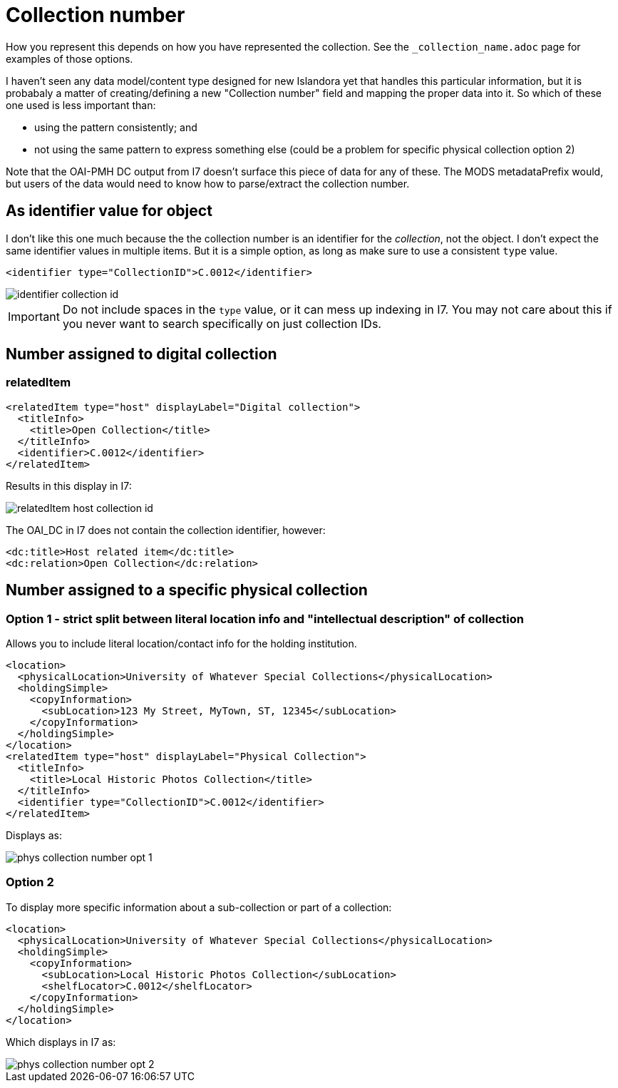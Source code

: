 :toc:
:toc-placement!:
:toclevels: 4

ifdef::env-github[]
:tip-caption: :bulb:
:note-caption: :information_source:
:important-caption: :heavy_exclamation_mark:
:caution-caption: :fire:
:warning-caption: :warning:
endif::[]

:imagesdir: https://raw.githubusercontent.com/lyrasis/islandora-metadata/main/images

= Collection number

How you represent this depends on how you have represented the collection. See the `_collection_name.adoc` page for examples of those options.

I haven't seen any data model/content type designed for new Islandora yet that handles this particular information, but it is probabaly a matter of creating/defining a new "Collection number" field and mapping the proper data into it. So which of these one used is less important than:

- using the pattern consistently; and
- not using the same pattern to express something else (could be a problem for specific physical collection option 2)

Note that the OAI-PMH DC output from I7 doesn't surface this piece of data for any of these. The MODS metadataPrefix would, but users of the data would need to know how to parse/extract the collection number. 

== As identifier value for object

I don't like this one much because the the collection number is an identifier for the _collection_, not the object. I don't expect the same identifier values in multiple items. But it is a simple option, as long as make sure to use a consistent `type` value.

[source,xml]
----
<identifier type="CollectionID">C.0012</identifier>
----

image::identifier_collection_id.png[]

IMPORTANT: Do not include spaces in the `type` value, or it can mess up indexing in I7. You may not care about this if you never want to search specifically on just collection IDs.

== Number assigned to digital collection
=== relatedItem

[source,xml]
----
<relatedItem type="host" displayLabel="Digital collection">
  <titleInfo>
    <title>Open Collection</title>
  </titleInfo>
  <identifier>C.0012</identifier>
</relatedItem>
----

Results in this display in I7:

image::relatedItem_host_collection_id.png[]

The OAI_DC in I7 does not contain the collection identifier, however:

[source,xml]
----
<dc:title>Host related item</dc:title>
<dc:relation>Open Collection</dc:relation>
----

== Number assigned to a specific physical collection

=== Option 1 - strict split between literal location info and "intellectual description" of collection

Allows you to include literal location/contact info for the holding institution.

[source,xml]
----
<location>
  <physicalLocation>University of Whatever Special Collections</physicalLocation>
  <holdingSimple>
    <copyInformation>
      <subLocation>123 My Street, MyTown, ST, 12345</subLocation>
    </copyInformation>
  </holdingSimple>
</location> 
<relatedItem type="host" displayLabel="Physical Collection">
  <titleInfo>
    <title>Local Historic Photos Collection</title>
  </titleInfo>
  <identifier type="CollectionID">C.0012</identifier>
</relatedItem>
----

Displays as:

image::phys_collection_number_opt_1.png[]

=== Option 2

To display more specific information about a sub-collection or part of a collection:

[source,xml]
----
<location>
  <physicalLocation>University of Whatever Special Collections</physicalLocation>
  <holdingSimple>
    <copyInformation>
      <subLocation>Local Historic Photos Collection</subLocation>
      <shelfLocator>C.0012</shelfLocator>
    </copyInformation>
  </holdingSimple>
</location>
----

Which displays in I7 as:

image::phys_collection_number_opt_2.png[]
